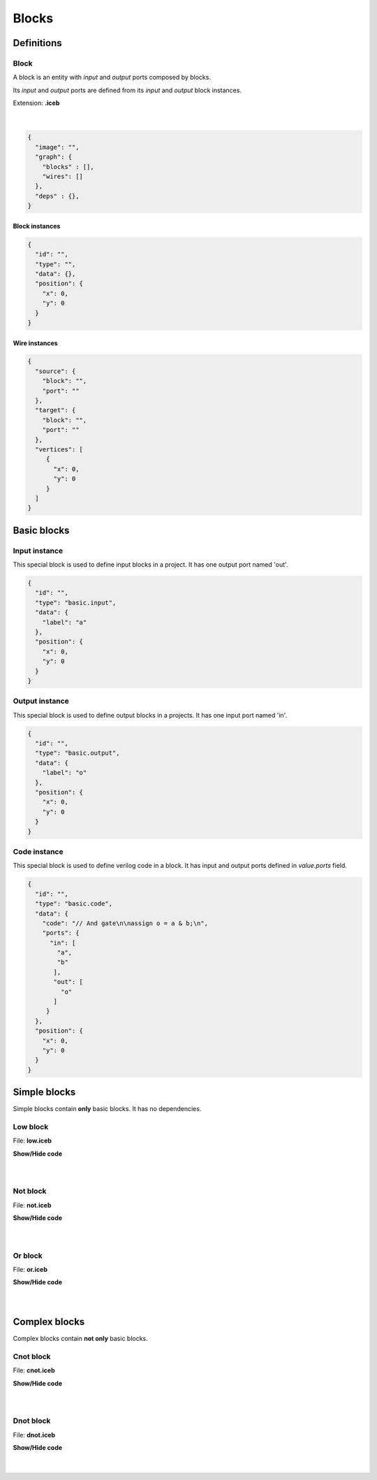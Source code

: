 .. sec-blocks

Blocks
======

Definitions
-----------

Block
`````

A block is an entity with *input* and *output* ports composed by blocks.

Its *input* and *output* ports are defined from its *input* and *output* block instances.

Extension: **.iceb**

  .. image:: ../resources/svg/block-definition.svg

  |

.. code-block:: json

   {
     "image": "",
     "graph": {
       "blocks" : [],
       "wires": []
     },
     "deps" : {},
   }

Block instances
'''''''''''''''

.. code-block:: json

   {
     "id": "",
     "type": "",
     "data": {},
     "position": {
       "x": 0,
       "y": 0
     }
   }


Wire instances
''''''''''''''

.. code-block:: json

   {
     "source": {
       "block": "",
       "port": ""
     },
     "target": {
       "block": "",
       "port": ""
     },
     "vertices": [
        {
          "x": 0,
          "y": 0
        }
     ]
   }


Basic blocks
------------

Input instance
``````````````

This special block is used to define input blocks in a project.
It has one output port named 'out'.

.. image:: ../resources/svg/basic-input.svg

.. code-block:: json

   {
     "id": "",
     "type": "basic.input",
     "data": {
       "label": "a"
     },
     "position": {
       "x": 0,
       "y": 0
     }
   }

Output instance
```````````````

This special block is used to define output blocks in a projects.
It has one input port named 'in'.

.. image:: ../resources/svg/basic-output.svg

.. code-block:: json

   {
     "id": "",
     "type": "basic.output",
     "data": {
       "label": "o"
     },
     "position": {
       "x": 0,
       "y": 0
     }
   }

Code instance
`````````````

This special block is used to define verilog code in a block.
It has input and output ports defined in *value.ports* field.

.. image:: ../resources/svg/basic-code.svg

.. code-block:: json

   {
     "id": "",
     "type": "basic.code",
     "data": {
       "code": "// And gate\n\nassign o = a & b;\n",
       "ports": {
         "in": [
           "a",
           "b"
          ],
          "out": [
            "o"
          ]
        }
     },
     "position": {
       "x": 0,
       "y": 0
     }
   }

Simple blocks
-------------

Simple blocks contain **only** basic blocks.
It has no dependencies.

Low block
`````````

.. image:: ../resources/images/low-block.png

File: **low.iceb**

.. container:: toggle

    .. container:: header

        **Show/Hide code**

    |

    .. literalinclude:: ../resources/examples/low/low.iceb
       :language: json

|

Not block
`````````

.. image:: ../resources/images/not-block.png

File: **not.iceb**

.. container:: toggle

    .. container:: header

        **Show/Hide code**

    |

    .. literalinclude:: ../resources/examples/not/not.iceb
       :language: json

|

Or block
````````

.. image:: ../resources/images/or-block.png

File: **or.iceb**

.. container:: toggle

    .. container:: header

        **Show/Hide code**

    |

    .. literalinclude:: ../resources/examples/or/or.iceb
       :language: json

|

Complex blocks
--------------

Complex blocks contain **not only** basic blocks.

Cnot block
``````````

.. image:: ../resources/images/cnot-block.png

File: **cnot.iceb**

.. container:: toggle

    .. container:: header

        **Show/Hide code**

    |

    .. literalinclude:: ../resources/examples/cnot/cnot.iceb
       :language: json

|

Dnot block
``````````

.. image:: ../resources/images/dnot-block.png

File: **dnot.iceb**

.. container:: toggle

    .. container:: header

        **Show/Hide code**

    |

    .. literalinclude:: ../resources/examples/dnot/dnot.iceb
       :language: json

|
